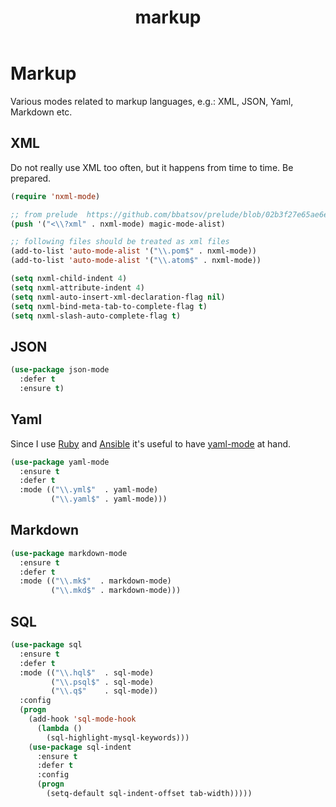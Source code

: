 #+TITLE: markup

* Markup

Various modes related to markup languages, e.g.: XML, JSON, Yaml, Markdown
etc.

** XML

Do not really use XML too often, but it happens from time to time.
Be prepared.

#+BEGIN_SRC emacs-lisp
(require 'nxml-mode)

;; from prelude  https://github.com/bbatsov/prelude/blob/02b3f27e65ae6e213c8046d3196eacb24630600f/modules/prelude-xml.el
(push '("<\\?xml" . nxml-mode) magic-mode-alist)

;; following files should be treated as xml files
(add-to-list 'auto-mode-alist '("\\.pom$" . nxml-mode))
(add-to-list 'auto-mode-alist '("\\.atom$" . nxml-mode))

(setq nxml-child-indent 4)
(setq nxml-attribute-indent 4)
(setq nxml-auto-insert-xml-declaration-flag nil)
(setq nxml-bind-meta-tab-to-complete-flag t)
(setq nxml-slash-auto-complete-flag t)
#+END_SRC

** JSON

#+BEGIN_SRC emacs-lisp
(use-package json-mode
  :defer t
  :ensure t)
#+END_SRC

** Yaml

Since I use [[https://www.ruby-lang.org/en/][Ruby]] and [[http://www.ansible.com/home][Ansible]]
it's useful to have [[https://github.com/yoshiki/yaml-mode/][yaml-mode]] at hand.

#+BEGIN_SRC emacs-lisp
(use-package yaml-mode
  :ensure t
  :defer t
  :mode (("\\.yml$"  . yaml-mode)
         ("\\.yaml$" . yaml-mode)))
#+END_SRC

** Markdown

#+BEGIN_SRC emacs-lisp
(use-package markdown-mode
  :ensure t
  :defer t
  :mode (("\\.mk$"  . markdown-mode)
         ("\\.mkd$" . markdown-mode)))
#+END_SRC

** SQL

#+BEGIN_SRC emacs-lisp
(use-package sql
  :ensure t
  :defer t
  :mode (("\\.hql$"  . sql-mode)
         ("\\.psql$" . sql-mode)
         ("\\.q$"    . sql-mode))
  :config
  (progn
    (add-hook 'sql-mode-hook
      (lambda ()
        (sql-highlight-mysql-keywords)))
    (use-package sql-indent
      :ensure t
      :defer t
      :config
      (progn
        (setq-default sql-indent-offset tab-width)))))
#+END_SRC
